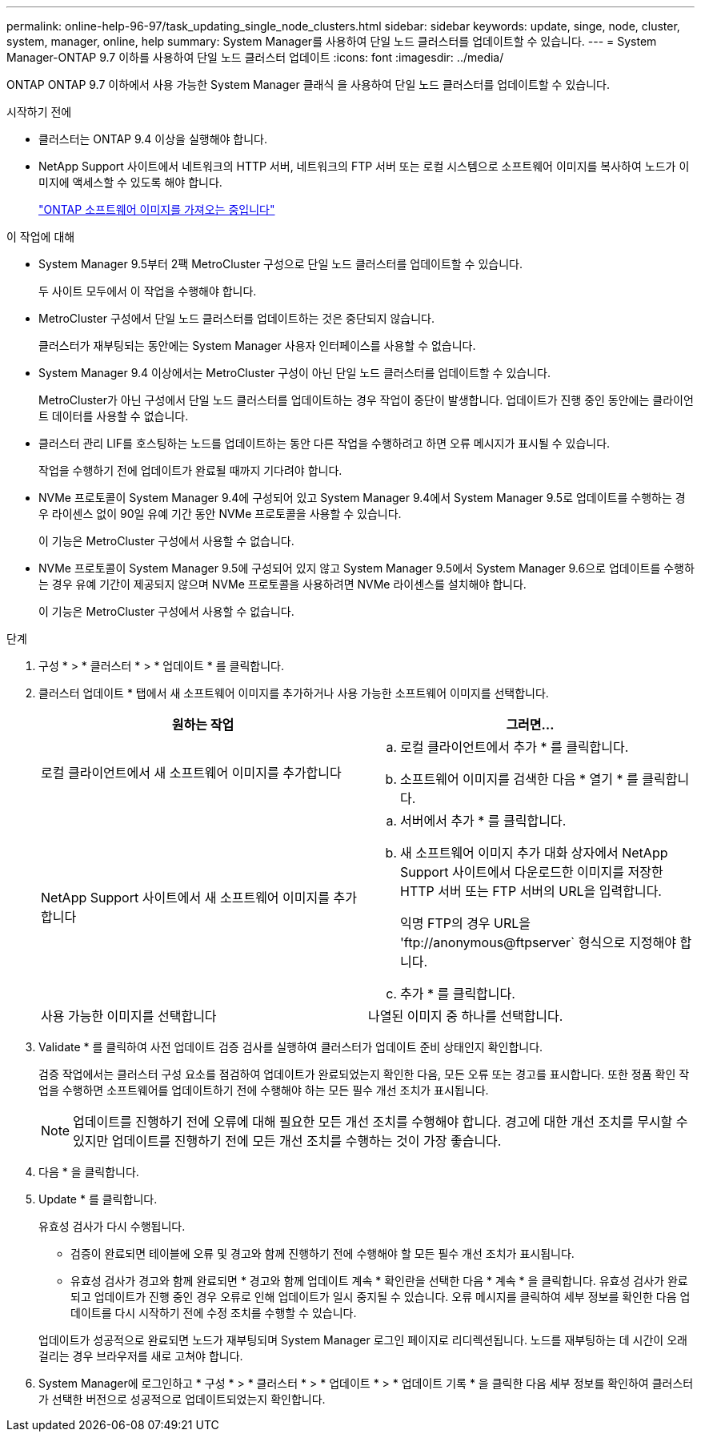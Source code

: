 ---
permalink: online-help-96-97/task_updating_single_node_clusters.html 
sidebar: sidebar 
keywords: update, singe, node, cluster, system, manager, online, help 
summary: System Manager를 사용하여 단일 노드 클러스터를 업데이트할 수 있습니다. 
---
= System Manager-ONTAP 9.7 이하를 사용하여 단일 노드 클러스터 업데이트
:icons: font
:imagesdir: ../media/


[role="lead"]
ONTAP ONTAP 9.7 이하에서 사용 가능한 System Manager 클래식 을 사용하여 단일 노드 클러스터를 업데이트할 수 있습니다.

.시작하기 전에
* 클러스터는 ONTAP 9.4 이상을 실행해야 합니다.
* NetApp Support 사이트에서 네트워크의 HTTP 서버, 네트워크의 FTP 서버 또는 로컬 시스템으로 소프트웨어 이미지를 복사하여 노드가 이미지에 액세스할 수 있도록 해야 합니다.
+
link:task_obtaining_ontap_software_images.md#["ONTAP 소프트웨어 이미지를 가져오는 중입니다"]



.이 작업에 대해
* System Manager 9.5부터 2팩 MetroCluster 구성으로 단일 노드 클러스터를 업데이트할 수 있습니다.
+
두 사이트 모두에서 이 작업을 수행해야 합니다.

* MetroCluster 구성에서 단일 노드 클러스터를 업데이트하는 것은 중단되지 않습니다.
+
클러스터가 재부팅되는 동안에는 System Manager 사용자 인터페이스를 사용할 수 없습니다.

* System Manager 9.4 이상에서는 MetroCluster 구성이 아닌 단일 노드 클러스터를 업데이트할 수 있습니다.
+
MetroCluster가 아닌 구성에서 단일 노드 클러스터를 업데이트하는 경우 작업이 중단이 발생합니다. 업데이트가 진행 중인 동안에는 클라이언트 데이터를 사용할 수 없습니다.

* 클러스터 관리 LIF를 호스팅하는 노드를 업데이트하는 동안 다른 작업을 수행하려고 하면 오류 메시지가 표시될 수 있습니다.
+
작업을 수행하기 전에 업데이트가 완료될 때까지 기다려야 합니다.

* NVMe 프로토콜이 System Manager 9.4에 구성되어 있고 System Manager 9.4에서 System Manager 9.5로 업데이트를 수행하는 경우 라이센스 없이 90일 유예 기간 동안 NVMe 프로토콜을 사용할 수 있습니다.
+
이 기능은 MetroCluster 구성에서 사용할 수 없습니다.

* NVMe 프로토콜이 System Manager 9.5에 구성되어 있지 않고 System Manager 9.5에서 System Manager 9.6으로 업데이트를 수행하는 경우 유예 기간이 제공되지 않으며 NVMe 프로토콜을 사용하려면 NVMe 라이센스를 설치해야 합니다.
+
이 기능은 MetroCluster 구성에서 사용할 수 없습니다.



.단계
. 구성 * > * 클러스터 * > * 업데이트 * 를 클릭합니다.
. 클러스터 업데이트 * 탭에서 새 소프트웨어 이미지를 추가하거나 사용 가능한 소프트웨어 이미지를 선택합니다.
+
|===
| 원하는 작업 | 그러면... 


 a| 
로컬 클라이언트에서 새 소프트웨어 이미지를 추가합니다
 a| 
.. 로컬 클라이언트에서 추가 * 를 클릭합니다.
.. 소프트웨어 이미지를 검색한 다음 * 열기 * 를 클릭합니다.




 a| 
NetApp Support 사이트에서 새 소프트웨어 이미지를 추가합니다
 a| 
.. 서버에서 추가 * 를 클릭합니다.
.. 새 소프트웨어 이미지 추가 대화 상자에서 NetApp Support 사이트에서 다운로드한 이미지를 저장한 HTTP 서버 또는 FTP 서버의 URL을 입력합니다.
+
익명 FTP의 경우 URL을 '+ftp://anonymous@ftpserver+` 형식으로 지정해야 합니다.

.. 추가 * 를 클릭합니다.




 a| 
사용 가능한 이미지를 선택합니다
 a| 
나열된 이미지 중 하나를 선택합니다.

|===
. Validate * 를 클릭하여 사전 업데이트 검증 검사를 실행하여 클러스터가 업데이트 준비 상태인지 확인합니다.
+
검증 작업에서는 클러스터 구성 요소를 점검하여 업데이트가 완료되었는지 확인한 다음, 모든 오류 또는 경고를 표시합니다. 또한 정품 확인 작업을 수행하면 소프트웨어를 업데이트하기 전에 수행해야 하는 모든 필수 개선 조치가 표시됩니다.

+
[NOTE]
====
업데이트를 진행하기 전에 오류에 대해 필요한 모든 개선 조치를 수행해야 합니다. 경고에 대한 개선 조치를 무시할 수 있지만 업데이트를 진행하기 전에 모든 개선 조치를 수행하는 것이 가장 좋습니다.

====
. 다음 * 을 클릭합니다.
. Update * 를 클릭합니다.
+
유효성 검사가 다시 수행됩니다.

+
** 검증이 완료되면 테이블에 오류 및 경고와 함께 진행하기 전에 수행해야 할 모든 필수 개선 조치가 표시됩니다.
** 유효성 검사가 경고와 함께 완료되면 * 경고와 함께 업데이트 계속 * 확인란을 선택한 다음 * 계속 * 을 클릭합니다. 유효성 검사가 완료되고 업데이트가 진행 중인 경우 오류로 인해 업데이트가 일시 중지될 수 있습니다. 오류 메시지를 클릭하여 세부 정보를 확인한 다음 업데이트를 다시 시작하기 전에 수정 조치를 수행할 수 있습니다.


+
업데이트가 성공적으로 완료되면 노드가 재부팅되며 System Manager 로그인 페이지로 리디렉션됩니다. 노드를 재부팅하는 데 시간이 오래 걸리는 경우 브라우저를 새로 고쳐야 합니다.

. System Manager에 로그인하고 * 구성 * > * 클러스터 * > * 업데이트 * > * 업데이트 기록 * 을 클릭한 다음 세부 정보를 확인하여 클러스터가 선택한 버전으로 성공적으로 업데이트되었는지 확인합니다.

